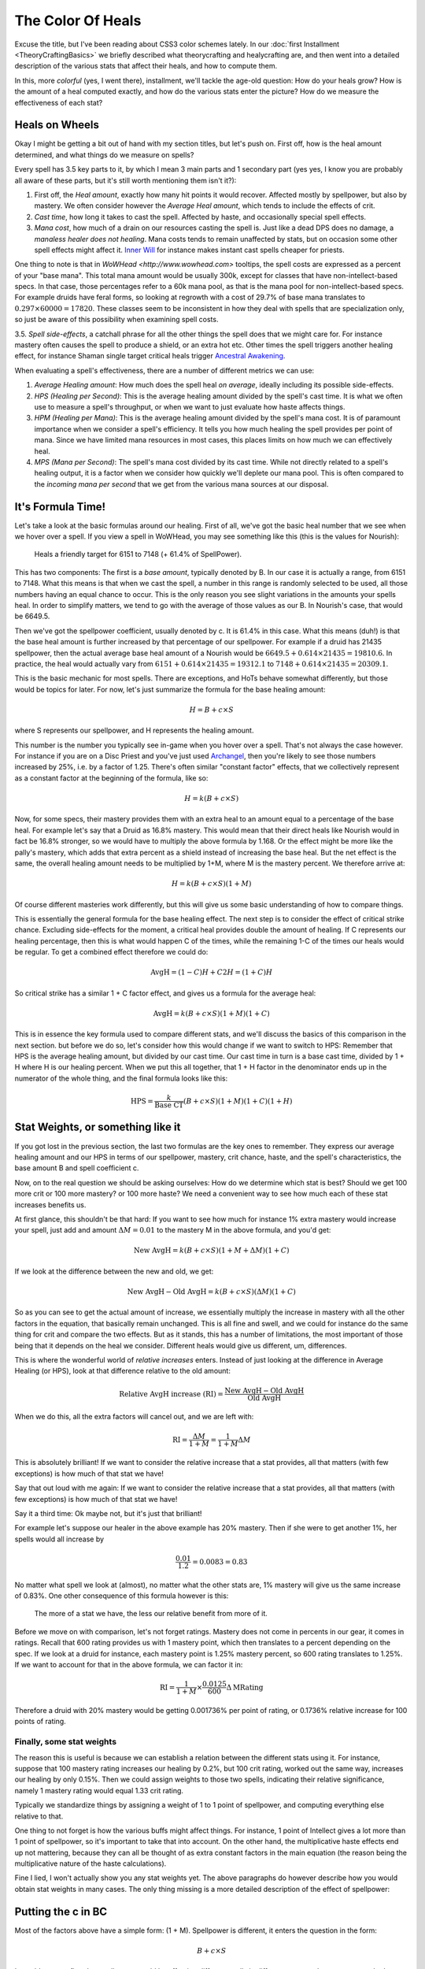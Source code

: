 The Color Of Heals
==================

Excuse the title, but I've been reading about CSS3 color schemes lately. In our :doc:`first Installment <TheoryCraftingBasics>` we briefly described what theorycrafting and healycrafting are, and then went into a detailed description of the various stats that affect their heals, and how to compute them.

In this, more *colorful* (yes, I went there), installment, we'll tackle the age-old question: How do your heals grow? How is the amount of a heal computed exactly, and how do the various stats enter the picture? How do we measure the effectiveness of each stat?

Heals on Wheels
---------------
Okay I might be getting a bit out of hand with my section titles, but let's push on. First off, how is the heal amount determined, and what things do we measure on spells?

Every spell has 3.5 key parts to it, by which I mean 3 main parts and 1 secondary part (yes yes, I know you are probably all aware of these parts, but it's still worth mentioning them isn't it?):

1. First off, the *Heal amount*, exactly how many hit points it would recover. Affected mostly by spellpower, but also by mastery. We often consider however the *Average Heal amount*, which tends to include the effects of crit.
2. *Cast time*, how long it takes to cast the spell. Affected by haste, and occasionally special spell effects.
3. *Mana cost*, how much of a drain on our resources casting the spell is. Just like a dead DPS does no damage, a *manaless healer does not healing*. Mana costs tends to remain unaffected by stats, but on occasion some other spell effects might affect it. `Inner Will <http://www.wowhead.com/spell=73413>`_ for instance makes instant cast spells cheaper for priests.

One thing to note is that in `WoWHead <http://www.wowhead.com>` tooltips, the spell costs are expressed as a percent of your "base mana". This total mana amount would be usually 300k, except for classes that have non-intellect-based specs. In that case, those percentages refer to a 60k mana pool, as that is the mana pool for non-intellect-based specs. For example druids have feral forms, so looking at regrowth with a cost of 29.7% of base mana translates to :math:`0.297\times 60000 = 17820`. These classes seem to be inconsistent in how they deal with spells that are specialization only, so just be aware of this possibility when examining spell costs.

3.5. *Spell side-effects*, a catchall phrase for all the other things the spell does that we might care for. For instance mastery often causes the spell to produce a shield, or an extra hot etc. Other times the spell triggers another healing effect, for instance Shaman single target critical heals trigger `Ancestral Awakening <http://www.wowhead.com/spell=51558>`_.

When evaluating a spell's effectiveness, there are a number of different metrics we can use:

1. *Average Healing amount*: How much does the spell heal *on average*, ideally including its possible side-effects.
2. *HPS (Healing per Second)*: This is the average healing amount divided by the spell's cast time. It is what we often use to measure a spell's throughput, or when we want to just evaluate how haste affects things.
3. *HPM (Healing per Mana)*: This is the average healing amount divided by the spell's mana cost. It is of paramount importance when we consider a spell's efficiency. It tells you how much healing the spell provides per point of mana. Since we have limited mana resources in most cases, this places limits on how much we can effectively heal.
4. *MPS (Mana per Second)*: The spell's mana cost divided by its cast time. While not directly related to a spell's healing output, it is a factor when we consider how quickly we'll deplete our mana pool. This is often compared to the *incoming mana per second* that we get from the various mana sources at our disposal.

It's Formula Time!
------------------

Let's take a look at the basic formulas around our healing. First of all, we've got the basic heal number that we see when we hover over a spell. If you view a spell in WoWHead, you may see something like this (this is the values for Nourish):

    Heals a friendly target for 6151 to 7148 (+ 61.4% of SpellPower).

This has two components: The first is a *base amount*, typically denoted by B. In our case it is actually a range, from 6151 to 7148. What this means is that when we cast the spell, a number in this range is randomly selected to be used, all those numbers having an equal chance to occur. This is the only reason you see slight variations in the amounts your spells heal. In order to simplify matters, we tend to go with the average of those values as our B. In Nourish's case, that would be 6649.5.

Then we've got the spellpower coefficient, usually denoted by c. It is 61.4% in this case. What this means (duh!) is that the base heal amount is further increased by that percentage of our spellpower. For example if a druid has 21435 spellpower, then the actual average base heal amount of a Nourish would be :math:`6649.5 + 0.614\times 21435 = 19810.6`. In practice, the heal would actually vary from :math:`6151 + 0.614\times 21435 = 19312.1` to :math:`7148 + 0.614\times 21435 = 20309.1`.

This is the basic mechanic for most spells. There are exceptions, and HoTs behave somewhat differently, but those would be topics for later. For now, let's just summarize the formula for the base healing amount:

.. math:: H = B + c \times S

where S represents our spellpower, and H represents the healing amount.

This number is the number you typically see in-game when you hover over a spell. That's not always the case however. For instance if you are on a Disc Priest and you've just used `Archangel <http://www.wowhead.com/spell=81700>`_, then you're likely to see those numbers increased by 25%, i.e. by a factor of 1.25. There's often similar "constant factor" effects, that we collectively represent as a constant factor at the beginning of the formula, like so:

.. math:: H = k( B + c \times S )

Now, for some specs, their mastery provides them with an extra heal to an amount equal to a percentage of the base heal. For example let's say that a Druid as 16.8% mastery. This would mean that their direct heals like Nourish would in fact be 16.8% stronger, so we would have to multiply the above formula by 1.168. Or the effect might be more like the pally's mastery, which adds that extra percent as a shield instead of increasing the base heal. But the net effect is the same, the overall healing amount needs to be multiplied by 1+M, where M is the mastery percent. We therefore arrive at:

.. math:: H = k( B + c \times S ) ( 1 + M )

Of course different masteries work differently, but this will give us some basic understanding of how to compare things.

This is essentially the general formula for the base healing effect. The next step is to consider the effect of critical strike chance. Excluding side-effects for the moment, a critical heal provides double the amount of healing. If C represents our healing percentage, then this is what would happen C of the times, while the remaining 1-C of the times our heals would be regular. To get a combined effect therefore we could do:

.. math:: \textrm{AvgH} = (1-C) H + C 2 H = (1 + C) H

So critical strike has a similar 1 + C factor effect, and gives us a formula for the average heal:

.. math:: \textrm{AvgH} = k( B + c \times S ) ( 1 + M ) ( 1 + C )

This is in essence the key formula used to compare different stats, and we'll discuss the basics of this comparison in the next section. but before we do so, let's consider how this would change if we want to switch to HPS: Remember that HPS is the average healing amount, but divided by our cast time. Our cast time in turn is a base cast time, divided by 1 + H where H is our healing percent. When we put this all together, that 1 + H factor in the denominator ends up in the numerator of the whole thing, and the final formula looks like this:

.. math:: \textrm{HPS} = \frac{k}{\textrm{Base CT}}( B + c \times S ) ( 1 + M ) ( 1 + C ) ( 1 + H )

Stat Weights, or something like it
----------------------------------

If you got lost in the previous section, the last two formulas are the key ones to remember. They express our average healing amount and our HPS in terms of our spellpower, mastery, crit chance, haste, and the spell's characteristics, the base amount B and spell coefficient c.

Now, on to the real question we should be asking ourselves: How do we determine which stat is best? Should we get 100 more crit or 100 more mastery? or 100 more haste? We need a convenient way to see how much each of these stat increases benefits us.

At first glance, this shouldn't be that hard: If you want to see how much for instance 1% extra mastery would increase your spell, just add and amount :math:`\Delta M = 0.01` to the mastery M in the above formula, and you'd get:

.. math:: \textrm{New AvgH} = k( B + c \times S ) ( 1 + M + \Delta M ) ( 1 + C )

If we look at the difference between the new and old, we get:

.. math:: \textrm{New AvgH} - \textrm{Old AvgH} = k( B + c \times S ) (\Delta M) ( 1 + C )

So as you can see to get the actual amount of increase, we essentially multiply the increase in mastery with all the other factors in the equation, that basically remain unchanged. This is all fine and swell, and we could for instance do the same thing for crit and compare the two effects. But as it stands, this has a number of limitations, the most important of those being that it depends on the heal we consider. Different heals would give us different, um, differences.

This is where the wonderful world of *relative increases* enters. Instead of just looking at the difference in Average Healing (or HPS), look at that difference relative to the old amount:

.. math:: \textrm{Relative AvgH increase (RI)} = \frac{\textrm{New AvgH} - \textrm{Old AvgH}}{\textrm{Old AvgH}}

When we do this, all the extra factors will cancel out, and we are left with:

.. math:: \textrm{RI} = \frac{\Delta M}{1+M} = \frac{1}{1+M}\Delta M

This is absolutely brilliant! If we want to consider the relative increase that a stat provides, all that matters (with few exceptions) is how much of that stat we have!

Say that out loud with me again: If we want to consider the relative increase that a stat provides, all that matters (with few exceptions) is how much of that stat we have!

Say it a third time: Ok maybe not, but it's just that brilliant!

For example let's suppose our healer in the above example has 20% mastery. Then if she were to get another 1%, her spells would all increase by

.. math:: \frac{0.01}{1.2} = 0.0083 = 0.83%

No matter what spell we look at (almost), no matter what the other stats are, 1% mastery will give us the same increase of 0.83%. One other consequence of this formula however is this:

    The more of a stat we have, the less our relative benefit from more of it.

Before we move on with comparison, let's not forget ratings. Mastery does not come in percents in our gear, it comes in ratings. Recall that 600 rating provides us with 1 mastery point, which then translates to a percent depending on the spec. If we look at a druid for instance, each mastery point is 1.25% mastery percent, so 600 rating translates to 1.25%. If we want to account for that in the above formula, we can factor it in:

.. math:: \textrm{RI} = \frac{1}{1+M}\times \frac{0.0125}{600} \Delta \textrm{MRating}

Therefore a druid with 20% mastery would be getting 0.001736% per point of rating, or 0.1736% relative increase for 100 points of rating.

Finally, some stat weights
~~~~~~~~~~~~~~~~~~~~~~~~~~

The reason this is useful is because we can establish a relation between the different stats using it. For instance, suppose that 100 mastery rating increases our healing by 0.2%, but 100 crit rating, worked out the same way, increases our healing by only 0.15%. Then we could assign weights to those two spells, indicating their relative significance, namely 1 mastery rating would equal 1.33 crit rating.

Typically we standardize things by assigning a weight of 1 to 1 point of spellpower, and computing everything else relative to that.

One thing to not forget is how the various buffs might affect things. For instance, 1 point of Intellect gives a lot more than 1 point of spellpower, so it's important to take that into account. On the other hand, the multiplicative haste effects end up not mattering, because they can all be thought of as extra constant factors in the main equation (the reason being the multiplicative nature of the haste calculations).

Fine I lied, I won't actually show you any stat weights yet. The above paragraphs do however describe how you would obtain stat weights in many cases. The only thing missing is a more detailed description of the effect of spellpower:

Putting the c in BC
-------------------

Most of the factors above have a simple form: (1 + M). Spellpower is different, it enters the question in the form:

.. math:: B + c\times S

It would seem at first that spellpower would be affecting different spells in different ways, and to some extent that's true, but to a smaller extend than you would think. Let's rewrite that last equation for a second:

.. math:: c\left(\frac{B}{c} + S\right)

Writing it this way makes it look a bit more like the others. That factor of c can be thought of as part of the constant k we put in front, representing all constant factors the spell might have going for it. The important part however, the one that determines how spellpower affects things, is the quotient :math:`\frac{B}{c}`. In fact, if we wanted to compute the relative increase from an added amount :math:`\Delta S` of spellpower, we would end up with:

.. math:: \textrm{RI} = \frac{1}{\frac{B}{c} + S}\times \Delta S

So the multiplying factor that determines the effect of spellpower depends on :math:`\frac{B}{c}` alone, and not on the individual values of B and c. Moreover, when we start computing these quotients for various spells, we find something very interesting:

    Each class has a B/c value unique to it, that most spells follow closely.

Therefore spellpower has a different value for each class, but that value tends to be consistent across all spells of that class (with few notable exceptions). We'll discuss this factor more closely when we consider each spec on its own.

Don't forget the multiplicative factors that affect spellpower, they would need to be taken into account.

Quick Wrap-up
-------------
Here's the key things to take from all this discussion:

1. The average healing or hps provided by a spell is typically a product of factors, each representing a stat.
2. When considering *relative increases* to hps from a stat increase, this often ends up related to only one of those factors. Stat benefits therefore can be isolated from the other stats when considering relative increases.
3. Comparing relative increases to each other provides us with a way to compare stats: Something that boosts your relative healing by 1% is twice as good as something that boosts it by only 0.5%.
4. Don't forget to account for multiplicative factors on all stats except haste, where they end up canceling out.
5. Look at Average Healing or HPS when looking for throughput, HPM when looking for efficiency.

In our :doc:`next installment <TheHoTFactor>`, we'll talk about HoTs and how haste affects them.